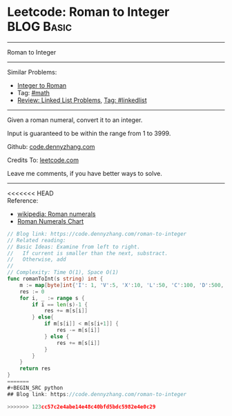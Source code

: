 * Leetcode: Roman to Integer                                     :BLOG:Basic:
#+STARTUP: showeverything
#+OPTIONS: toc:nil \n:t ^:nil creator:nil d:nil
:PROPERTIES:
:type:     math
:END:
---------------------------------------------------------------------
Roman to Integer
---------------------------------------------------------------------
#+BEGIN_HTML
<a href="https://github.com/dennyzhang/code.dennyzhang.com"><img align="right" width="200" height="183" src="https://www.dennyzhang.com/wp-content/uploads/denny/watermark/github.png" /></a>
#+END_HTML
Similar Problems:
- [[https://code.dennyzhang.com/integer-to-roman][Integer to Roman]]
- Tag: [[https://code.dennyzhang.com/tag/math][#math]]
- [[https://code.dennyzhang.com/review-linkedlist][Review: Linked List Problems]], [[https://code.dennyzhang.com/tag/linkedlist][Tag: #linkedlist]]
---------------------------------------------------------------------
Given a roman numeral, convert it to an integer.

Input is guaranteed to be within the range from 1 to 3999.

Github: [[https://github.com/dennyzhang/code.dennyzhang.com/tree/master/problems/roman-to-integer][code.dennyzhang.com]]

Credits To: [[https://leetcode.com/problems/roman-to-integer/description/][leetcode.com]]

Leave me comments, if you have better ways to solve.
---------------------------------------------------------------------

<<<<<<< HEAD
Reference:
- [[https://en.wikipedia.org/wiki/Roman_numerals#Roman_numeric_system][wikipedia: Roman numerals]]
- [[http://literacy.kent.edu/Minigrants/Cinci/romanchart.htm][Roman Numerals Chart]]
#+BEGIN_SRC go
// Blog link: https://code.dennyzhang.com/roman-to-integer
// Related reading: 
// Basic Ideas: Examine from left to right.
//   If current is smaller than the next, substract. 
//   Otherwise, add
//
// Complexity: Time O(1), Space O(1)
func romanToInt(s string) int {
    m := map[byte]int{'I': 1, 'V':5, 'X':10, 'L':50, 'C':100, 'D':500, 'M':1000}
    res := 0
    for i, _ := range s {
        if i == len(s)-1 {
            res += m[s[i]]
        } else{
            if m[s[i]] < m[s[i+1]] {
                res -= m[s[i]]
            } else {
                res += m[s[i]]
            }
        }
    }
    return res
}
=======
#+BEGIN_SRC python
## Blog link: https://code.dennyzhang.com/roman-to-integer

>>>>>>> 123cc57c2e4abe14e48c40bfd5bdc5982e4e0c29
#+END_SRC

#+BEGIN_HTML
<div style="overflow: hidden;">
<div style="float: left; padding: 5px"> <a href="https://www.linkedin.com/in/dennyzhang001"><img src="https://www.dennyzhang.com/wp-content/uploads/sns/linkedin.png" alt="linkedin" /></a></div>
<div style="float: left; padding: 5px"><a href="https://github.com/dennyzhang"><img src="https://www.dennyzhang.com/wp-content/uploads/sns/github.png" alt="github" /></a></div>
<div style="float: left; padding: 5px"><a href="https://www.dennyzhang.com/slack" target="_blank" rel="nofollow"><img src="https://slack.dennyzhang.com/badge.svg" alt="slack"/></a></div>
</div>
#+END_HTML
